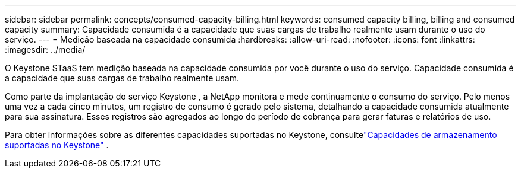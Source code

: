 ---
sidebar: sidebar 
permalink: concepts/consumed-capacity-billing.html 
keywords: consumed capacity billing, billing and consumed capacity 
summary: Capacidade consumida é a capacidade que suas cargas de trabalho realmente usam durante o uso do serviço. 
---
= Medição baseada na capacidade consumida
:hardbreaks:
:allow-uri-read: 
:nofooter: 
:icons: font
:linkattrs: 
:imagesdir: ../media/


[role="lead"]
O Keystone STaaS tem medição baseada na capacidade consumida por você durante o uso do serviço.  Capacidade consumida é a capacidade que suas cargas de trabalho realmente usam.

Como parte da implantação do serviço Keystone , a NetApp monitora e mede continuamente o consumo do serviço.  Pelo menos uma vez a cada cinco minutos, um registro de consumo é gerado pelo sistema, detalhando a capacidade consumida atualmente para sua assinatura.  Esses registros são agregados ao longo do período de cobrança para gerar faturas e relatórios de uso.

Para obter informações sobre as diferentes capacidades suportadas no Keystone, consultelink:../concepts/supported-storage-capacity.html["Capacidades de armazenamento suportadas no Keystone"] .
